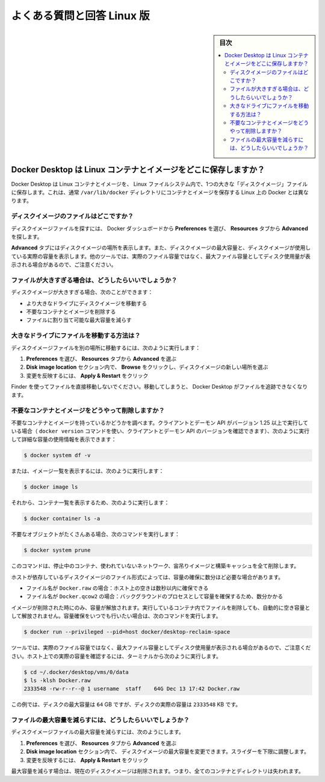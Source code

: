 .. -*- coding: utf-8 -*-
.. URL: https://docs.docker.com/desktop/faqs/linuxfaqs/
   doc version: 20.10
      https://github.com/docker/docker.github.io/blob/master/desktop/faqs/linuxfaqs.md
.. check date: 2022/09/18
.. Commits on Jul 28, 2022 22c2d4f57d202aaf8d799ca46ca6d92632e9f2fd
.. -----------------------------------------------------------------------------


.. Frequently asked questions for Linux
.. _desktop-frequently-asked-questions-for-linux:

==================================================
よくある質問と回答 Linux 版
==================================================

.. sidebar:: 目次

   .. contents:: 
       :depth: 3
       :local:

.. Where does Docker Desktop store Linux containers and images?
.. _desktop-linux-where-does-docker-desktop-store-linux-containers-and-images:

Docker Desktop は Linux コンテナとイメージをどこに保存しますか？
----------------------------------------------------------------------

.. Docker Desktop stores Linux containers and images in a single, large “disk image” file in the Linux filesystem. This is different from Docker on Linux, which usually stores containers and images in the /var/lib/docker directory on the host’s filesystem.

Docker Desktop は Linux コンテナとイメージを、 Linux ファイルシステム内で、1つの大きな「ディスクイメージ」ファイルに保存します。これは、通常 ``/var/lib/docker`` ディレクトリにコンテナとイメージを保存する Linux 上の Docker とは異なります。

.. Where is the disk image file?
.. _desktop-linux-where-is-the-disk-image-file:

ディスクイメージのファイルはどこですか？
^^^^^^^^^^^^^^^^^^^^^^^^^^^^^^^^^^^^^^^^

.. To locate the disk image file, select Preferences from the Docker Dashboard then Advanced from the Resources tab.

ディスクイメージファイルを探すには、 Docker ダッシュボードから **Preferences** を選び、 **Resources** タブから **Advanced** を探します。

.. The Advanced tab displays the location of the disk image. It also displays the maximum size of the disk image and the actual space the disk image is consuming. Note that other tools might display space usage of the file in terms of the maximum file size, and not the actual file size.

**Advanced** タブにはディスクイメージの場所を表示します。また、ディスクイメージの最大容量と、ディスクイメージが使用している実際の容量を表示します。他のツールでは、実際のファイル容量ではなく、最大ファイル容量としてディスク使用量が表示される場合があるので、ご注意ください。

.. What if the file is too big?
.. _desktop-linux-what-if-the-file-is-too-big:

ファイルが大きすぎる場合は、どうしたらいいでしょうか？
^^^^^^^^^^^^^^^^^^^^^^^^^^^^^^^^^^^^^^^^^^^^^^^^^^^^^^^^^^^^

.. If the disk image file is too big, you can:

ディスクイメージが大きすぎる場合、次のことができます：

..  Move it to a bigger drive
    Delete unnecessary containers and images
    Reduce the maximum allowable size of the file

* より大きなドライブにディスクイメージを移動する
* 不要なコンテナとイメージを削除する
* ファイルに割り当て可能な最大容量を減らす

.. How do I move the file to a bigger drive?
.. _desktop-linux-how-do-i-move-the-file-to-a-bigger-drive:

大きなドライブにファイルを移動する方法は？
^^^^^^^^^^^^^^^^^^^^^^^^^^^^^^^^^^^^^^^^^^^^^^^^^^

.. To move the disk image file to a different location:

ディスクイメージファイルを別の場所に移動するには、次のように実行します：

..  Select Preferences then Advanced from the Resources tab.
    In the Disk image location section, click Browse and choose a new location for the disk image.
    Click Apply & Restart for the changes to take effect.

1. **Preferences** を選び、 **Resources** タブから **Advanced** を選ぶ
2. **Disk image location** セクション内で、 **Browse** をクリックし、ディスクイメージの新しい場所を選ぶ
3. 変更を反映するには、 **Apply & Restart** をクリック

.. Do not move the file directly in Finder as this can cause Docker Desktop to lose track of the file.

Finder を使ってファイルを直接移動しないでください。移動してしまうと、 Docker Desktop がファイルを追跡できなくなります。

.. How do I delete unnecessary containers and images?
.. _docker-desktop-how-do-i-delete-unnecessary-containers-and-images:

不要なコンテナとイメージをどうやって削除しますか？
^^^^^^^^^^^^^^^^^^^^^^^^^^^^^^^^^^^^^^^^^^^^^^^^^^

.. Check whether you have any unnecessary containers and images. If your client and daemon API are running version 1.25 or later (use the docker version command on the client to check your client and daemon API versions), you can see the detailed space usage information by running:

不要なコンテナとイメージを持っているかどうかを調べます。クライアントとデーモン API がバージョン 1.25 以上で実行している場合（ ``docker version`` コマンドを使い、クライアントとデーモン API のバージョンを確認できます）、次のように実行して詳細な容量の使用情報を表示できます：

.. code-block:: bash

   $ docker system df -v

.. Alternatively, to list images, run:

または、イメージ一覧を表示するには、次のように実行します：

.. code-block:: bash

   $ docker image ls

.. and then, to list containers, run:

それから、コンテナ一覧を表示するため、次のように実行します：

.. code-block:: bash

   $ docker container ls -a

.. If there are lots of redundant objects, run the command:

不要なオブジェクトがたくさんある場合、次のコマンドを実行します：

.. code-block:: bash

   $ docker system prune

.. This command removes all stopped containers, unused networks, dangling images, and build cache.

このコマンドは、停止中のコンテナ、使われていないネットワーク、宙吊りイメージと構築キャッシュを全て削除します。

.. It might take a few minutes to reclaim space on the host depending on the format of the disk image file:

ホストが依存しているディスクイメージのファイル形式によっては、容量の確保に数分ほど必要な場合があります。

..  If the file is named Docker.raw: space on the host should be reclaimed within a few seconds.
    If the file is named Docker.qcow2: space will be freed by a background process after a few minutes.

* ファイル名が ``Docker.raw`` の場合：ホスト上の空きは数秒以内に確保できる
* ファイル名が ``Docker.qcow2`` の場合：バックグラウンドのプロセスとして容量を確保するため、数分かかる

.. Space is only freed when images are deleted. Space is not freed automatically when files are deleted inside running containers. To trigger a space reclamation at any point, run the command:

イメージが削除された時にのみ、容量が解放されます。実行しているコンテナ内でファイルを削除しても、自動的に空き容量として解放されません。容量確保をいつでも行いたい場合は、次のコマンドを実行します。

.. code-block:: bash

   $ docker run --privileged --pid=host docker/desktop-reclaim-space

.. Note that many tools report the maximum file size, not the actual file size. To query the actual size of the file on the host from a terminal, run:

ツールでは、実際のファイル容量ではなく、最大ファイル容量としてディスク使用量が表示される場合があるので、ご注意ください。ホスト上での実際の容量を確認するには、ターミナルから次のように実行します。

.. code-block:: bash

   $ cd ~/.docker/desktop/vms/0/data
   $ ls -klsh Docker.raw
   2333548 -rw-r--r--@ 1 username  staff    64G Dec 13 17:42 Docker.raw

.. In this example, the actual size of the disk is 2333548 KB, whereas the maximum size of the disk is 64 GB.

この例では、ディスクの最大容量は ``64`` GB ですが、ディスクの実際の容量は ``2333548``  KB です。

.. How do I reduce the maximum size of the file?
.. _desktop-linux-how-do-i-reduce-the-maximum-size-of-the-file:

ファイルの最大容量を減らすには、どうしたらいいでしょうか？
^^^^^^^^^^^^^^^^^^^^^^^^^^^^^^^^^^^^^^^^^^^^^^^^^^^^^^^^^^^^^

.. To reduce the maximum size of the disk image file:

ディスクイメージファイルの最大容量を減らすには、次のようにします。

..  Select Preferences then Advanced from the Resources tab.
    The Disk image size section contains a slider that allows you to change the maximum size of the disk image. Adjust the slider to set a lower limit.
    Click Apply & Restart.

1. **Preferences** を選び、 **Resources** タブから **Advanced** を選ぶ
2. **Disk image location** セクション内で、 ディスクイメージの最大容量を変更できます。スライダーを下限に調整します。
3. 変更を反映するには、 **Apply & Restart** をクリック

.. When you reduce the maximum size, the current disk image file is deleted, and therefore, all containers and images will be lost.

最大容量を減らす場合は、現在のディスクイメージは削除されます。つまり、全てのコンテナとディレクトリは失われます。

.. seealso:: 

   Frequently asked questions for Linux
      https://docs.docker.com/desktop/faqs/linuxfaqs/
